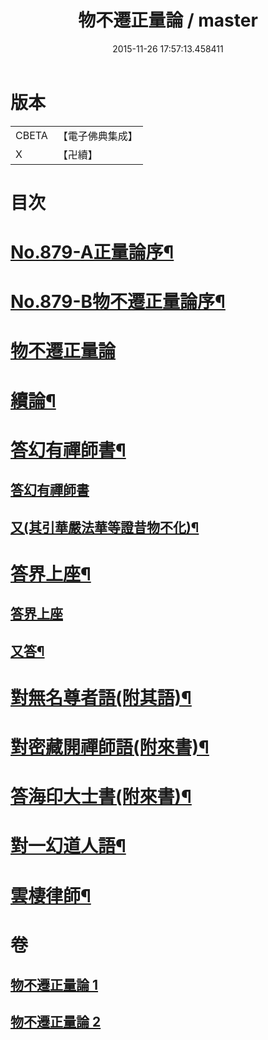 #+TITLE: 物不遷正量論 / master
#+DATE: 2015-11-26 17:57:13.458411
* 版本
 |     CBETA|【電子佛典集成】|
 |         X|【卍續】    |

* 目次
* [[file:KR6m0048_001.txt::001-0912a1][No.879-A正量論序¶]]
* [[file:KR6m0048_001.txt::0912b15][No.879-B物不遷正量論序¶]]
* [[file:KR6m0048_001.txt::0913a3][物不遷正量論]]
* [[file:KR6m0048_001.txt::0918b20][續論¶]]
* [[file:KR6m0048_002.txt::0921a15][答幻有禪師書¶]]
** [[file:KR6m0048_002.txt::0921a15][答幻有禪師書]]
** [[file:KR6m0048_002.txt::0921b6][又(其引華嚴法華等證昔物不化)¶]]
* [[file:KR6m0048_002.txt::0921b18][答界上座¶]]
** [[file:KR6m0048_002.txt::0921b18][答界上座]]
** [[file:KR6m0048_002.txt::0921c18][又答¶]]
* [[file:KR6m0048_002.txt::0922a8][對無名尊者語(附其語)¶]]
* [[file:KR6m0048_002.txt::0922c6][對密藏開禪師語(附來書)¶]]
* [[file:KR6m0048_002.txt::0924a15][答海印大士書(附來書)¶]]
* [[file:KR6m0048_002.txt::0924c19][對一幻道人語¶]]
* [[file:KR6m0048_002.txt::0925b20][雲棲律師¶]]
* 卷
** [[file:KR6m0048_001.txt][物不遷正量論 1]]
** [[file:KR6m0048_002.txt][物不遷正量論 2]]
